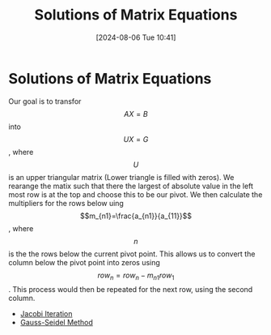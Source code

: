 :PROPERTIES:
:ID:       3a948b0c-e597-4007-9a11-e84b73a560ba
:END:
#+title: Solutions of Matrix Equations
#+date: [2024-08-06 Tue 10:41]
#+STARTUP: latexpreview

* Solutions of Matrix Equations
Our goal is to transfor \[AX=B\] into \[UX=G\], where \[U\] is an upper triangular matrix (Lower triangle is filled with zeros).
We rearange the matix such that there the largest of absolute value in the left most row is at the top and choose this to be our pivot. We then calculate the multipliers for the rows below uing \[m_{n1}=\frac{a_{n1}}{a_{11}}\], where \[n\] is the the rows below the current pivot point. This allows us to convert the column below the pivot point into zeros using \[row_{n}=row_{n}-m_{n1}row_{1}\]. This process would then be repeated for the next row, using the second column.
- [[id:c8a630ae-77f2-4968-8819-0ae1b80d8c6e][Jacobi Iteration]]
- [[id:469846e6-9225-45b4-990a-9d614c9f50f9][Gauss-Seidel Method]]
